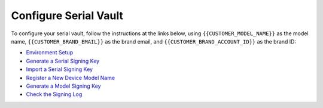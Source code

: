 Configure Serial Vault
----------------------

.. configure-serial-vault-start

To configure your serial vault, follow the instructions at the links below, using ``{{CUSTOMER_MODEL_NAME}}`` as the model name, ``{{CUSTOMER_BRAND_EMAIL}}`` as the brand email, and ``{{CUSTOMER_BRAND_ACCOUNT_ID}}`` as the brand ID:

- `Environment Setup <https://ubuntu.com/core/services/guide/environment-setup>`_
- `Generate a Serial Signing Key <https://ubuntu.com/core/services/guide/generate-a-serial-signing-key>`_
- `Import a Serial Signing Key <https://ubuntu.com/core/services/guide/import-a-serial-signing-key>`_
- `Register a New Device Model Name <https://ubuntu.com/core/services/guide/register-a-new-device-model-name>`_
- `Generate a Model Signing Key <https://ubuntu.com/core/services/guide/generate-a-model-signing-key>`_
- `Check the Signing Log <https://ubuntu.com/core/services/guide/check-the-signing-log>`_
